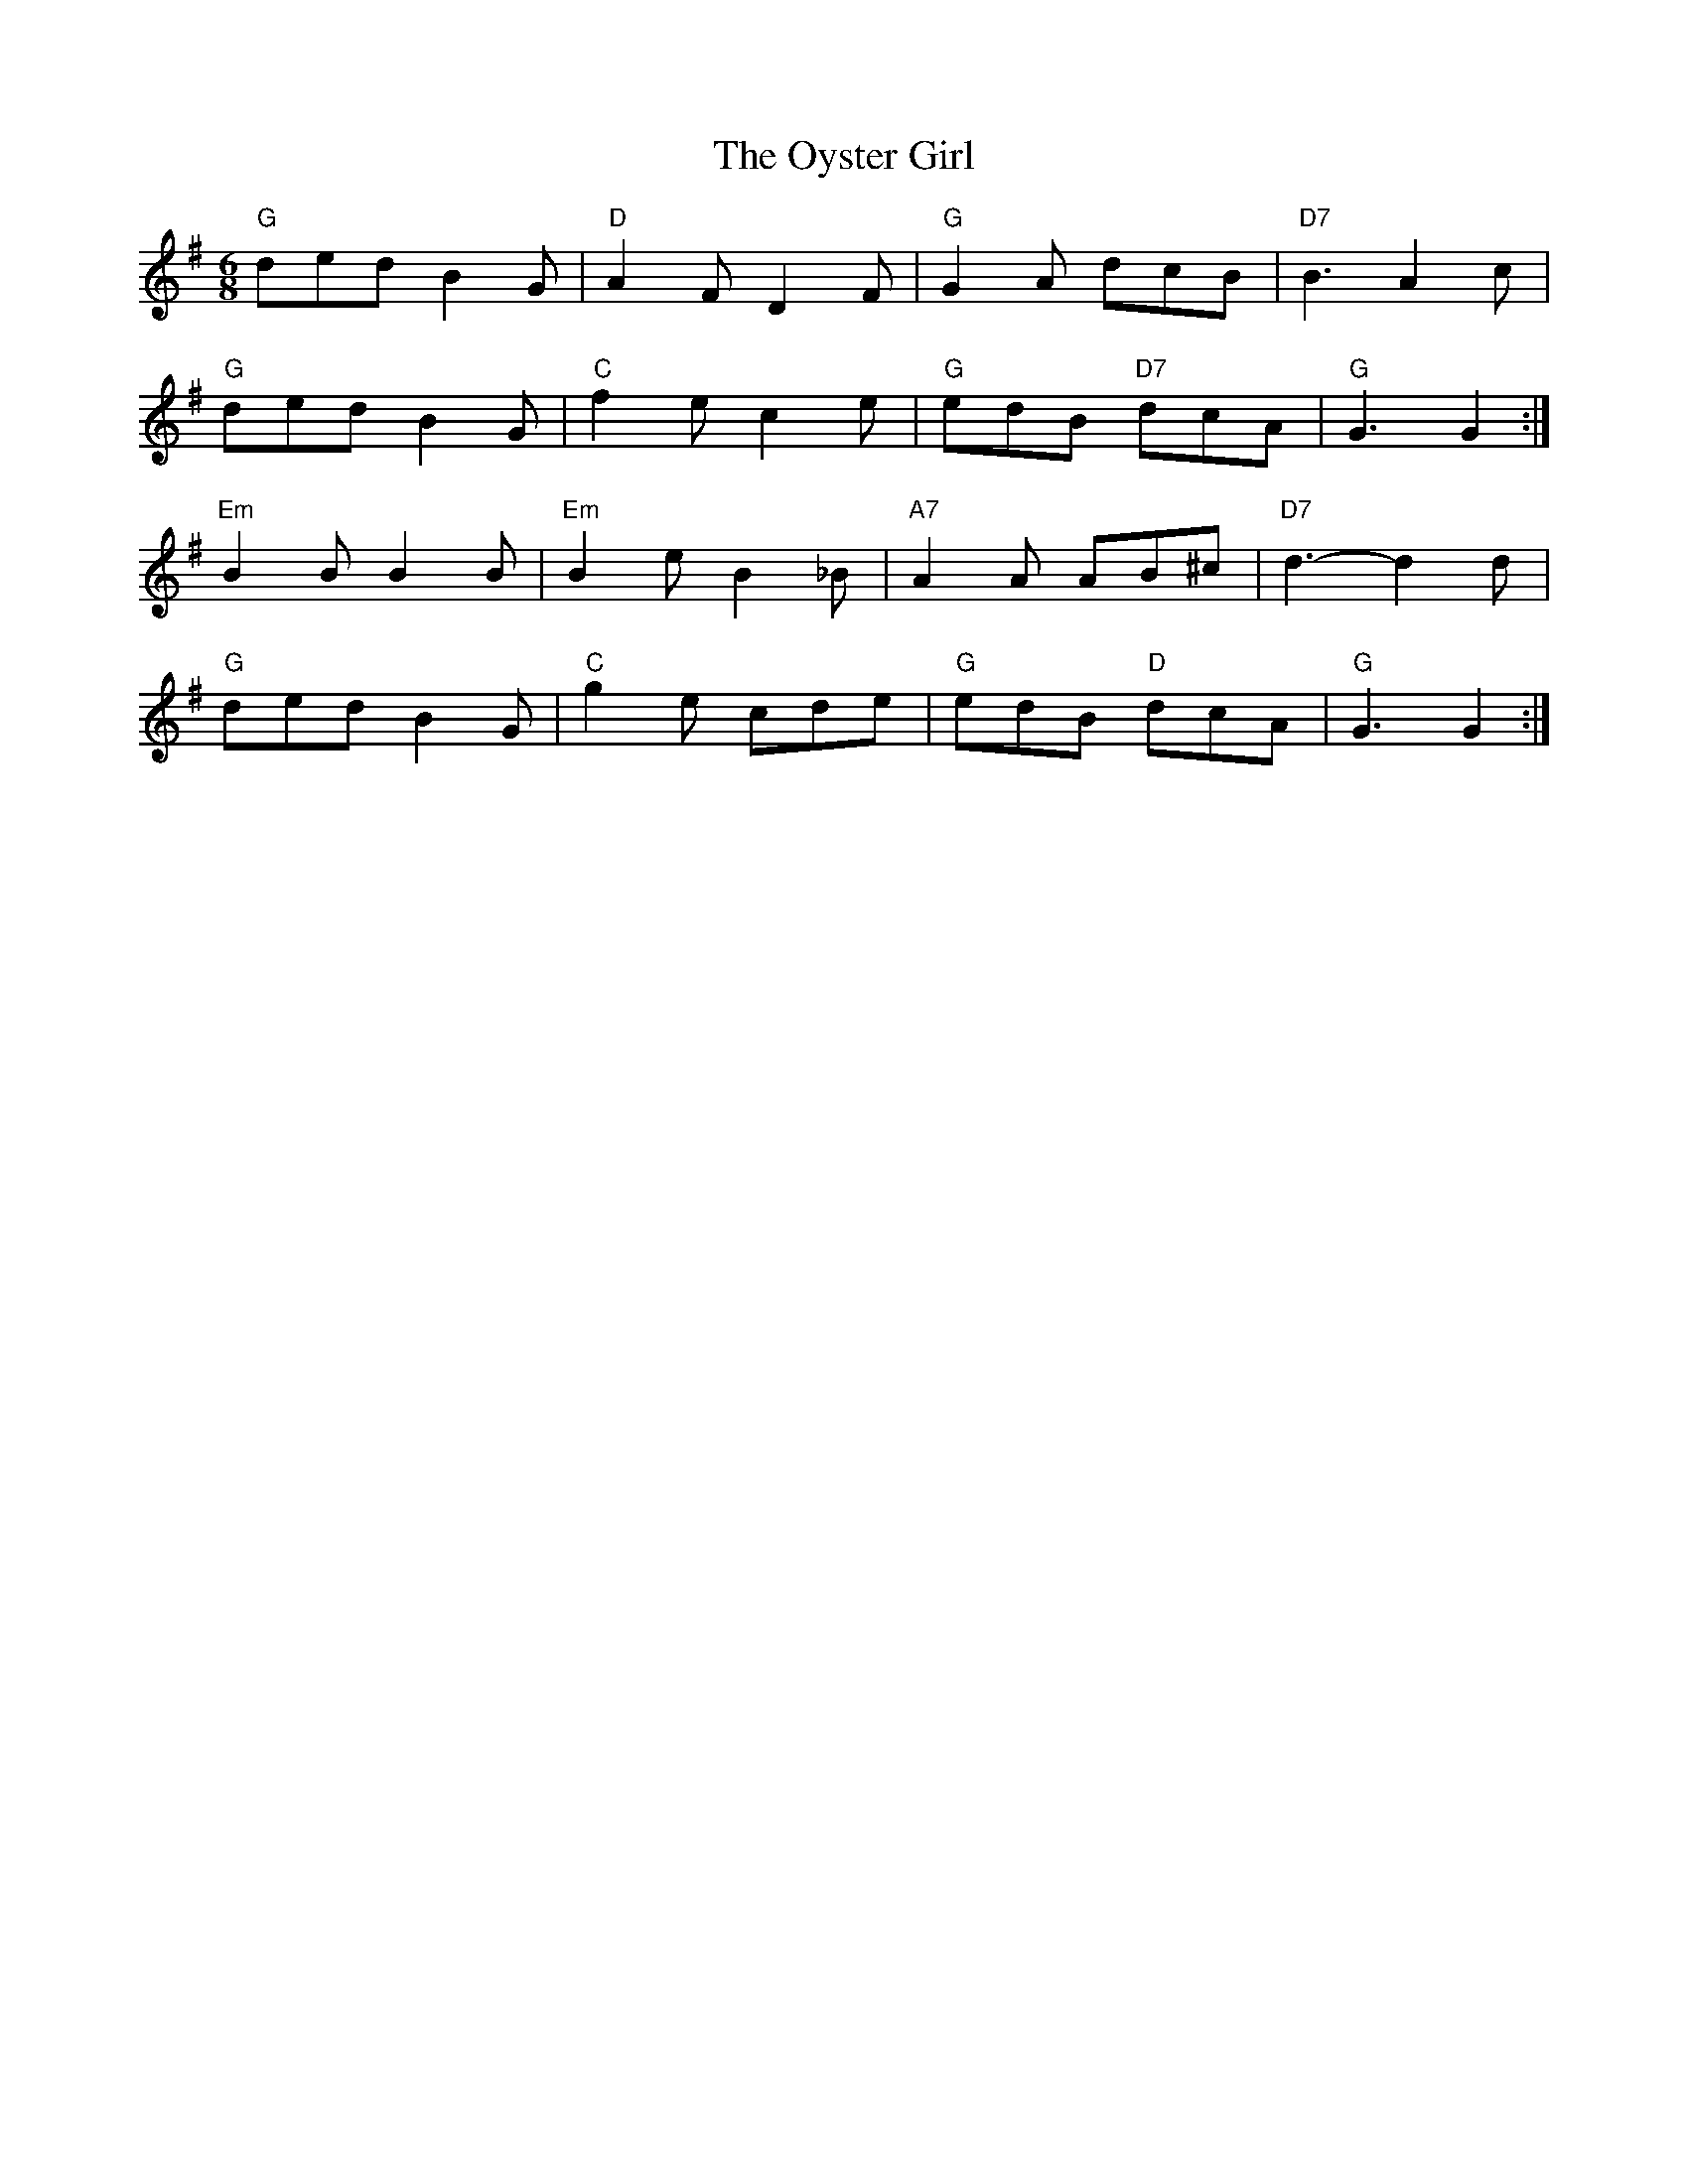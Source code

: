 X: 30964
T: Oyster Girl, The
R: jig
M: 6/8
K: Gmajor
"G" ded B2 G|"D" A2 F D2 F|"G" G2 A dcB|"D7" B3 A2 c|
"G" ded B2 G|"C" f2 e c2 e|"G" edB "D7" dcA|"G" G3 G2:|
"Em" B2 B B2 B|"Em" B2 e B2 _B|"A7" A2 A AB^c|"D7" d3- d2 d|
"G" ded B2 G|"C" g2 e cde|"G" edB "D" dcA|"G" G3 G2:|

